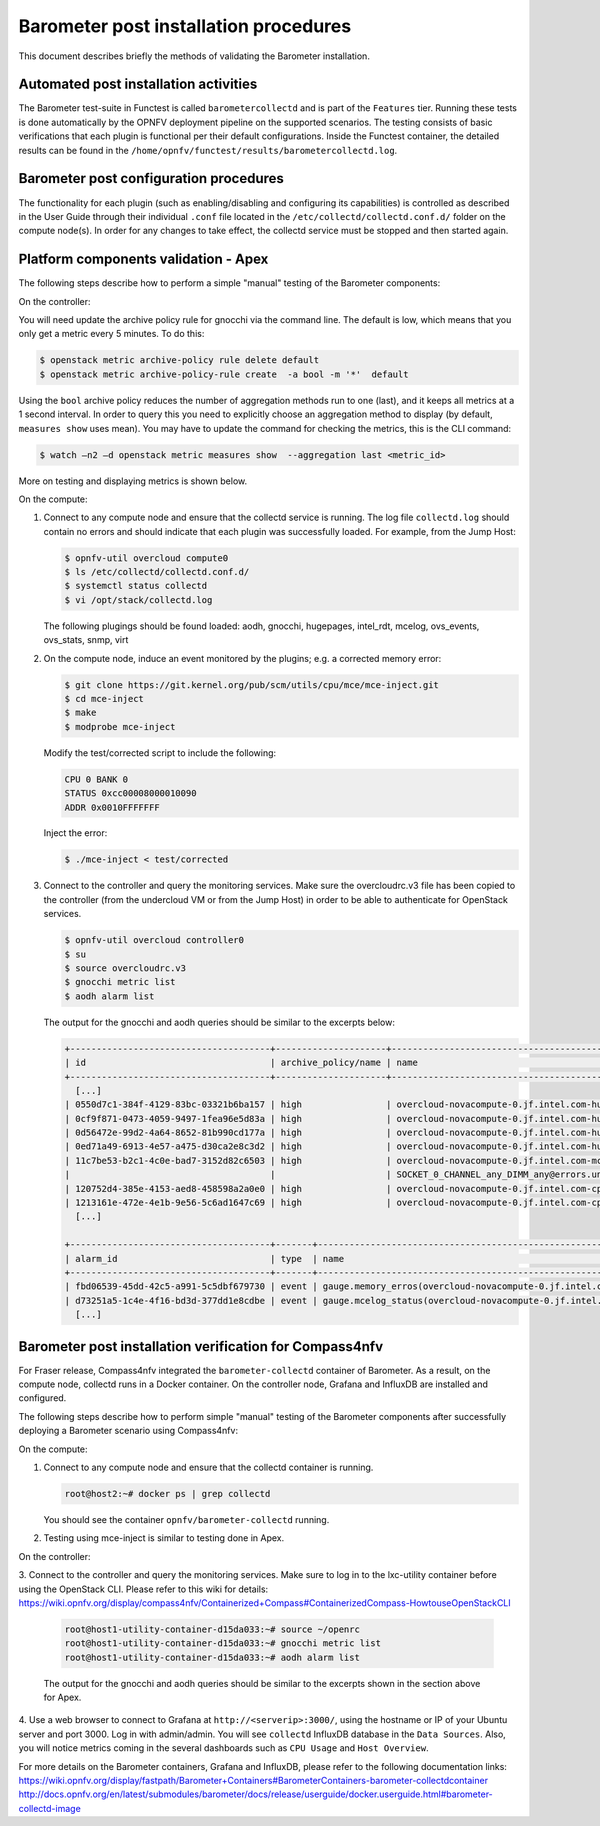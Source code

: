 .. This work is licensed under a Creative Commons Attribution 4.0 International License.
.. http://creativecommons.org/licenses/by/4.0

======================================
Barometer post installation procedures
======================================
This document describes briefly the methods of validating the Barometer installation.

Automated post installation activities
--------------------------------------
The Barometer test-suite in Functest is called ``barometercollectd`` and is part of the ``Features``
tier.  Running these tests is done automatically by the OPNFV deployment pipeline on the supported
scenarios.  The testing consists of basic verifications that each plugin is functional per their
default configurations.  Inside the Functest container, the detailed results can be found in the
``/home/opnfv/functest/results/barometercollectd.log``.

Barometer post configuration procedures
---------------------------------------
The functionality for each plugin (such as enabling/disabling and configuring its capabilities)
is controlled as described in the User Guide through their individual ``.conf`` file located in
the ``/etc/collectd/collectd.conf.d/`` folder on the compute node(s).  In order for any changes to
take effect, the collectd service must be stopped and then started again.

Platform components validation - Apex
-------------------------------------
The following steps describe how to perform a simple "manual" testing of the Barometer components:

On the controller:

You will need update the archive policy rule for gnocchi via the command line.
The default is low, which means that you only get a metric every
5 minutes. To do this:

.. code:: bash

    $ openstack metric archive-policy rule delete default
    $ openstack metric archive-policy-rule create  -a bool -m '*'  default

Using the ``bool`` archive policy reduces the number of aggregation methods run
to one (last), and it keeps all metrics at a 1 second interval.
In order to query this you need to explicitly choose an aggregation method to
display (by default, ``measures show`` uses mean). You may have to update the
command for checking the metrics, this is the CLI command:

.. code:: bash

     $ watch –n2 –d openstack metric measures show  --aggregation last <metric_id>

More on testing and displaying metrics is shown below.

On the compute:

1. Connect to any compute node and ensure that the collectd service is running.  The log file
   ``collectd.log`` should contain no errors and should indicate that each plugin was successfully
   loaded.  For example, from the Jump Host:

   .. code:: bash

       $ opnfv-util overcloud compute0
       $ ls /etc/collectd/collectd.conf.d/
       $ systemctl status collectd
       $ vi /opt/stack/collectd.log

   The following plugings should be found loaded:
   aodh, gnocchi, hugepages, intel_rdt, mcelog, ovs_events, ovs_stats, snmp, virt

2. On the compute node, induce an event monitored by the plugins; e.g. a corrected memory error:

   .. code:: bash

      $ git clone https://git.kernel.org/pub/scm/utils/cpu/mce/mce-inject.git
      $ cd mce-inject
      $ make
      $ modprobe mce-inject

   Modify the test/corrected script to include the following:

   .. code:: bash

      CPU 0 BANK 0
      STATUS 0xcc00008000010090
      ADDR 0x0010FFFFFFF

   Inject the error:

   .. code:: bash

      $ ./mce-inject < test/corrected

3. Connect to the controller and query the monitoring services.  Make sure the overcloudrc.v3
   file has been copied to the controller (from the undercloud VM or from the Jump Host) in order
   to be able to authenticate for OpenStack services.

   .. code:: bash

      $ opnfv-util overcloud controller0
      $ su
      $ source overcloudrc.v3
      $ gnocchi metric list
      $ aodh alarm list

   The output for the gnocchi and aodh queries should be similar to the excerpts below:

   .. code:: bash

      +--------------------------------------+---------------------+------------------------------------------------------------------------------------------------------------+-----------+-------------+
      | id                                   | archive_policy/name | name                                                                                                       | unit      | resource_id |
      +--------------------------------------+---------------------+------------------------------------------------------------------------------------------------------------+-----------+-------------+
        [...]
      | 0550d7c1-384f-4129-83bc-03321b6ba157 | high                | overcloud-novacompute-0.jf.intel.com-hugepages-mm-2048Kb@vmpage_number.free                                | Pages     | None        |
      | 0cf9f871-0473-4059-9497-1fea96e5d83a | high                | overcloud-novacompute-0.jf.intel.com-hugepages-node0-2048Kb@vmpage_number.free                             | Pages     | None        |
      | 0d56472e-99d2-4a64-8652-81b990cd177a | high                | overcloud-novacompute-0.jf.intel.com-hugepages-node1-1048576Kb@vmpage_number.used                          | Pages     | None        |
      | 0ed71a49-6913-4e57-a475-d30ca2e8c3d2 | high                | overcloud-novacompute-0.jf.intel.com-hugepages-mm-1048576Kb@vmpage_number.used                             | Pages     | None        |
      | 11c7be53-b2c1-4c0e-bad7-3152d82c6503 | high                | overcloud-novacompute-0.jf.intel.com-mcelog-                                                               | None      | None        |
      |                                      |                     | SOCKET_0_CHANNEL_any_DIMM_any@errors.uncorrected_memory_errors_in_24h                                      |           |             |
      | 120752d4-385e-4153-aed8-458598a2a0e0 | high                | overcloud-novacompute-0.jf.intel.com-cpu-24@cpu.interrupt                                                  | jiffies   | None        |
      | 1213161e-472e-4e1b-9e56-5c6ad1647c69 | high                | overcloud-novacompute-0.jf.intel.com-cpu-6@cpu.softirq                                                     | jiffies   | None        |
        [...]

      +--------------------------------------+-------+------------------------------------------------------------------+-------+----------+---------+
      | alarm_id                             | type  | name                                                             | state | severity | enabled |
      +--------------------------------------+-------+------------------------------------------------------------------+-------+----------+---------+
      | fbd06539-45dd-42c5-a991-5c5dbf679730 | event | gauge.memory_erros(overcloud-novacompute-0.jf.intel.com-mcelog)  | ok    | moderate | True    |
      | d73251a5-1c4e-4f16-bd3d-377dd1e8cdbe | event | gauge.mcelog_status(overcloud-novacompute-0.jf.intel.com-mcelog) | ok    | moderate | True    |
        [...]


Barometer post installation verification for Compass4nfv
--------------------------------------------------------

For Fraser release, Compass4nfv integrated the ``barometer-collectd`` container of Barometer.
As a result, on the compute node, collectd runs in a Docker container. On the controller node,
Grafana and InfluxDB are installed and configured.

The following steps describe how to perform simple "manual" testing of the Barometer components
after successfully deploying a Barometer scenario using Compass4nfv:

On the compute:

1. Connect to any compute node and ensure that the collectd container is running.

   .. code:: bash

       root@host2:~# docker ps | grep collectd

   You should see the container ``opnfv/barometer-collectd`` running.

2. Testing using mce-inject is similar to testing done in Apex.

On the controller:

3. Connect to the controller and query the monitoring services. Make sure to log in to the lxc-utility
container before using the OpenStack CLI. Please refer to this wiki for details:
https://wiki.opnfv.org/display/compass4nfv/Containerized+Compass#ContainerizedCompass-HowtouseOpenStackCLI

   .. code:: bash

      root@host1-utility-container-d15da033:~# source ~/openrc
      root@host1-utility-container-d15da033:~# gnocchi metric list
      root@host1-utility-container-d15da033:~# aodh alarm list

   The output for the gnocchi and aodh queries should be similar to the excerpts shown in the section above for Apex.

4. Use a web browser to connect to Grafana at ``http://<serverip>:3000/``, using the hostname or
IP of your Ubuntu server and port 3000. Log in with admin/admin. You will see ``collectd``
InfluxDB database in the ``Data Sources``. Also, you will notice metrics coming in the several
dashboards such as ``CPU Usage`` and ``Host Overview``.

For more details on the Barometer containers, Grafana and InfluxDB, please refer to
the following documentation links:
https://wiki.opnfv.org/display/fastpath/Barometer+Containers#BarometerContainers-barometer-collectdcontainer
http://docs.opnfv.org/en/latest/submodules/barometer/docs/release/userguide/docker.userguide.html#barometer-collectd-image
